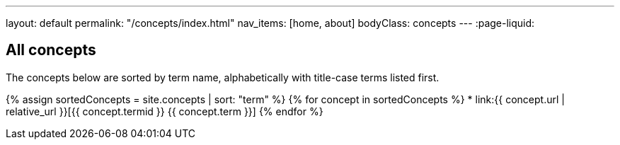 ---
layout: default
permalink: "/concepts/index.html"
nav_items: [home, about]
bodyClass: concepts
---
:page-liquid:

== All concepts

The concepts below are sorted by term name, alphabetically with title-case terms listed first.

{% assign sortedConcepts = site.concepts | sort: "term" %}
{% for concept in sortedConcepts %}
    * link:{{ concept.url | relative_url }}[{{ concept.termid }} {{ concept.term }}]
{% endfor %}
